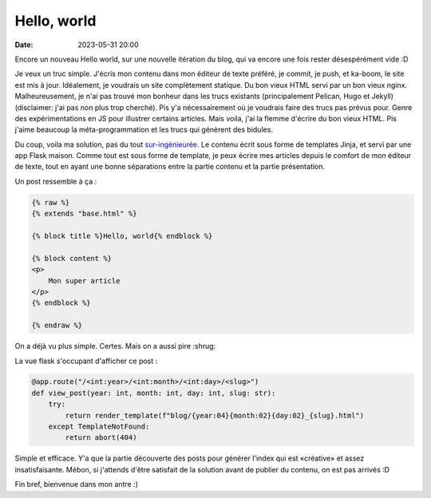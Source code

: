Hello, world
############

:date: 2023-05-31 20:00

Encore un nouveau Hello world, sur une nouvelle itération du blog, qui va encore une fois rester désespérément vide :D

Je veux un truc simple. J'écris mon contenu dans mon éditeur de texte préféré, je commit, je push, et ka-boom, le site est mis à jour. Idéalement, je voudrais un site complètement statique. Du bon vieux HTML servi par un bon vieux nginx. Malheureusement, je n'ai pas trouvé mon bonheur dans les trucs existants (principalement Pelican, Hugo et Jekyll) (disclaimer: j'ai pas non plus trop cherché). Pis y'a nécessairement où je voudrais faire des trucs pas prévus pour. Genre des expérimentations en JS pour illustrer certains articles. Mais voila, j'ai la flemme d'écrire du bon vieux HTML. Pis j'aime beaucoup la méta-programmation et les trucs qui génèrent des bidules.

Du coup, voila ma solution, pas du tout `sur-ingénieurée <https://xeiaso.net/talks/how-my-website-works>`_. Le contenu écrit sous forme de templates Jinja, et servi par une app Flask maison. Comme tout est sous forme de template, je peux écrire mes articles depuis le comfort de mon éditeur de texte, tout en ayant une bonne séparations entre la partie contenu et la partie présentation.

Un post ressemble à ça :

.. code-block:: html

    {% raw %}
    {% extends "base.html" %}

    {% block title %}Hello, world{% endblock %}

    {% block content %}
    <p>
        Mon super article
    </p>
    {% endblock %}

    {% endraw %}


On a déjà vu plus simple. Certes. Mais on a aussi pire :shrug:

La vue flask s'occupant d'afficher ce post :

.. code-block:: python

    @app.route("/<int:year>/<int:month>/<int:day>/<slug>")
    def view_post(year: int, month: int, day: int, slug: str):
        try:
            return render_template(f"blog/{year:04}{month:02}{day:02}_{slug}.html")
        except TemplateNotFound:
            return abort(404)
          
Simple et efficace. Y'a que la partie découverte des posts pour générer l'index qui est «créative» et assez insatisfaisante. Mébon, si j'attends d'être satisfait de la solution avant de publier du contenu, on est pas arrivés :D

Fin bref, bienvenue dans mon antre :)